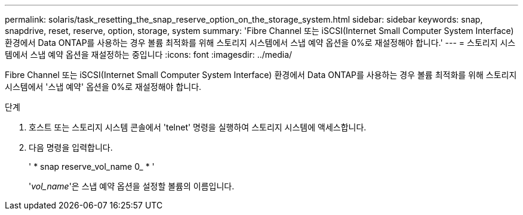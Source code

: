 ---
permalink: solaris/task_resetting_the_snap_reserve_option_on_the_storage_system.html 
sidebar: sidebar 
keywords: snap, snapdrive, reset, reserve, option, storage, system 
summary: 'Fibre Channel 또는 iSCSI(Internet Small Computer System Interface) 환경에서 Data ONTAP를 사용하는 경우 볼륨 최적화를 위해 스토리지 시스템에서 스냅 예약 옵션을 0%로 재설정해야 합니다.' 
---
= 스토리지 시스템에서 스냅 예약 옵션을 재설정하는 중입니다
:icons: font
:imagesdir: ../media/


[role="lead"]
Fibre Channel 또는 iSCSI(Internet Small Computer System Interface) 환경에서 Data ONTAP를 사용하는 경우 볼륨 최적화를 위해 스토리지 시스템에서 '스냅 예약' 옵션을 0%로 재설정해야 합니다.

.단계
. 호스트 또는 스토리지 시스템 콘솔에서 'telnet' 명령을 실행하여 스토리지 시스템에 액세스합니다.
. 다음 명령을 입력합니다.
+
' * snap reserve_vol_name 0_ * '

+
'_vol_name_'은 스냅 예약 옵션을 설정할 볼륨의 이름입니다.


